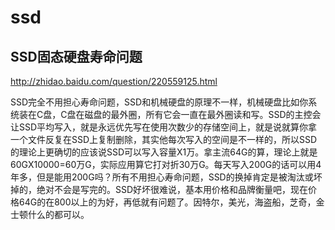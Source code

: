 * ssd
** SSD固态硬盘寿命问题
http://zhidao.baidu.com/question/220559125.html

SSD完全不用担心寿命问题，SSD和机械硬盘的原理不一样，机械硬盘比如你系统装在C盘，C盘在磁盘的最外圈，所有它会一直在最外圈读和写。SSD的主控会让SSD平均写入，就是永远优先写在使用次数少的存储空间上，就是说就算你拿一个文件反复在SSD上复制删除，其实他每次写入的空间是不一样的，所以SSD的理论上更确切的应该说SSD可以写入容量X1万。拿主流64G的算，理论上就是60GX10000=60万G，实际应用算它打对折30万G。每天写入200G的话可以用4年多，但是能用200G吗？所有不用担心寿命问题，SSD的换掉肯定是被淘汰或坏掉的，绝对不会是写完的。SSD好坏很难说，基本用价格和品牌衡量吧，现在价格64G的在800以上的为好，再低就有问题了。因特尔，美光，海盗船，芝奇，金士顿什么的都可以。
